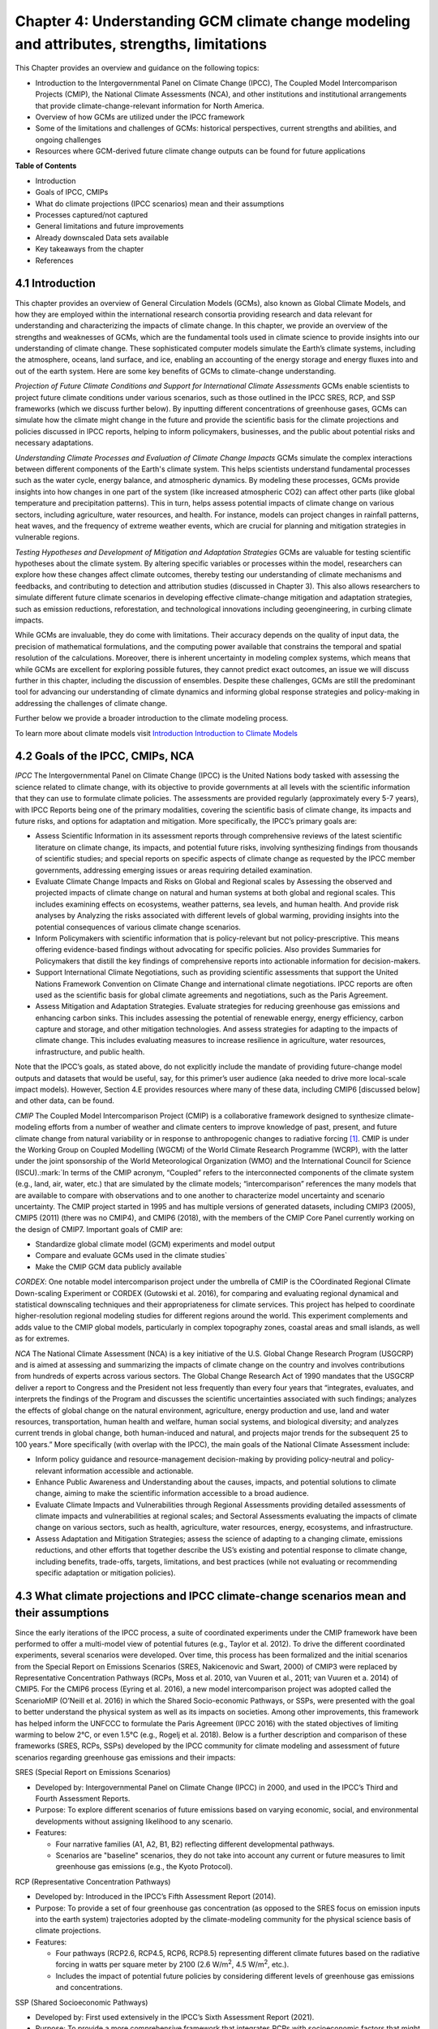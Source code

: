 .. vim: syntax=rst

Chapter 4: Understanding GCM climate change modeling and attributes, strengths, limitations
===========================================================================================

This Chapter provides an overview and guidance on the following topics:

-  Introduction to the Intergovernmental Panel on Climate Change (IPCC),
   The Coupled Model Intercomparison Projects (CMIP), the National
   Climate Assessments (NCA), and other institutions and institutional
   arrangements that provide climate-change-relevant information for
   North America.

-  Overview of how GCMs are utilized under the IPCC framework

-  Some of the limitations and challenges of GCMs: historical
   perspectives, current strengths and abilities, and ongoing challenges

-  Resources where GCM-derived future climate change outputs can be
   found for future applications

**Table of Contents**

-  Introduction

-  Goals of IPCC, CMIPs

-  What do climate projections (IPCC scenarios) mean and their
   assumptions

-  Processes captured/not captured

-  General limitations and future improvements

-  Already downscaled Data sets available

-  Key takeaways from the chapter

-  References

4.1 Introduction
---------------------------------

This chapter provides an overview of General Circulation Models (GCMs),
also known as Global Climate Models, and how they are employed within
the international research consortia providing research and data
relevant for understanding and characterizing the impacts of climate
change. In this chapter, we provide an overview of the strengths and
weaknesses of GCMs, which are the fundamental tools used in climate
science to provide insights into our understanding of climate change.
These sophisticated computer models simulate the Earth’s climate
systems, including the atmosphere, oceans, land surface, and ice,
enabling an accounting of the energy storage and energy fluxes into
and out of the earth system. Here are some key benefits of GCMs to
climate-change understanding.

*Projection of Future Climate Conditions and Support for International
Climate Assessments*
GCMs enable scientists to project future climate conditions under
various scenarios, such as those outlined in the IPCC SRES, RCP, and SSP
frameworks (which we discuss further below). By inputting different
concentrations of greenhouse gases, GCMs can simulate how the climate
might change in the future and provide the scientific basis for the
climate projections and policies discussed in IPCC reports, helping to
inform policymakers, businesses, and the public about potential risks
and necessary adaptations.

*Understanding Climate Processes and Evaluation of Climate Change
Impacts*
GCMs simulate the complex interactions between different components of
the Earth's climate system. This helps scientists understand fundamental
processes such as the water cycle, energy balance, and atmospheric
dynamics. By modeling these processes, GCMs provide insights into how
changes in one part of the system (like increased atmospheric CO2) can
affect other parts (like global temperature and precipitation patterns).
This in turn, helps assess potential impacts of climate change on various
sectors, including agriculture, water resources, and health. For
instance, models can project changes in rainfall patterns, heat waves,
and the frequency of extreme weather events, which are crucial for
planning and mitigation strategies in vulnerable regions.

*Testing Hypotheses and Development of Mitigation and Adaptation
Strategies*
GCMs are valuable for testing scientific hypotheses about the climate
system. By altering specific variables or processes within the model,
researchers can explore how these changes affect climate outcomes,
thereby testing our understanding of climate mechanisms and feedbacks,
and contributing to detection and attribution studies (discussed in
Chapter 3). This also allows researchers to simulate different future
climate scenarios in developing effective climate-change mitigation and
adaptation strategies, such as emission reductions, reforestation, and
technological innovations including geoengineering, in curbing climate
impacts.

While GCMs are invaluable, they do come with limitations. Their accuracy
depends on the quality of input data, the precision of mathematical
formulations, and the computing power available that constrains the
temporal and spatial resolution of the calculations. Moreover, there is
inherent uncertainty in modeling complex systems, which means that while
GCMs are excellent for exploring possible futures, they cannot predict
exact outcomes, an issue we will discuss further in this chapter,
including the discussion of ensembles. Despite these challenges, GCMs
are still the predominant tool for advancing our understanding of
climate dynamics and informing global response strategies and
policy-making in addressing the challenges of climate change.

Further below we provide a broader introduction to the climate modeling
process.

To learn more about climate models visit `Introduction Introduction to Climate Models <https://ncar.github.io/climate-primer-water/cookbook.html#introduction-to-climate-models/>`_

4.2 Goals of the IPCC, CMIPs, NCA
------------------------------------

*IPCC*
The Intergovernmental Panel on Climate Change (IPCC) is the United
Nations body tasked with assessing the science related to climate change, with
its objective to provide governments at all levels with the scientific
information that they can use to formulate climate policies. The
assessments are provided regularly (approximately every 5-7 years), with
IPCC Reports being one of the primary modalities, covering the
scientific basis of climate change, its impacts and future risks, and
options for adaptation and mitigation. More specifically, the IPCC’s
primary goals are:

-  Assess Scientific Information in its assessment reports through
   comprehensive reviews of the latest scientific literature on climate
   change, its impacts, and potential future risks, involving
   synthesizing findings from thousands of scientific studies; and
   special reports on specific aspects of climate change as requested by
   the IPCC member governments, addressing emerging issues or areas
   requiring detailed examination.

-  Evaluate Climate Change Impacts and Risks on Global and Regional
   scales by Assessing the observed and projected impacts of climate
   change on natural and human systems at both global and regional
   scales. This includes examining effects on ecosystems, weather
   patterns, sea levels, and human health. And provide risk analyses by
   Analyzing the risks associated with different levels of global
   warming, providing insights into the potential consequences of
   various climate change scenarios.

-  Inform Policymakers with scientific information that is
   policy-relevant but not policy-prescriptive. This means offering
   evidence-based findings without advocating for specific policies.
   Also provides Summaries for Policymakers that distill the key
   findings of comprehensive reports into actionable information for
   decision-makers.

-  Support International Climate Negotiations, such as providing
   scientific assessments that support the United Nations Framework
   Convention on Climate Change and international climate negotiations.
   IPCC reports are often used as the scientific basis for global
   climate agreements and negotiations, such as the Paris Agreement.

-  Assess Mitigation and Adaptation Strategies. Evaluate strategies for
   reducing greenhouse gas emissions and enhancing carbon sinks. This
   includes assessing the potential of renewable energy, energy
   efficiency, carbon capture and storage, and other mitigation
   technologies. And assess strategies for adapting to the impacts of
   climate change. This includes evaluating measures to increase
   resilience in agriculture, water resources, infrastructure, and
   public health.

Note that the IPCC’s goals, as stated above, do not explicitly include
the mandate of providing future-change model outputs and datasets that
would be useful, say, for this primer’s user audience (aka needed to
drive more local-scale impact models). However, Section 4.E provides
resources where many of these data, including CMIP6 [discussed below]
and other data, can be found.

*CMIP*
The Coupled Model Intercomparison Project (CMIP) is a collaborative
framework designed to synthesize climate-modeling efforts from a number of
weather and climate centers to improve knowledge of past, present, and
future climate change from natural variability or in response to
anthropogenic changes to radiative forcing [1]_. CMIP is under the
Working Group on Coupled Modelling (WGCM) of the World Climate Research
Programme (WCRP), with the latter under the joint sponsorship of the
World Meteorological Organization (WMO) and the International Council
for Science (ISCU).:mark:`In terms of the CMIP acronym, “Coupled” refers
to the interconnected components of the climate system (e.g., land, air,
water, etc.) that are simulated by the climate models; “intercomparison”
references the many models that are available to compare with
observations and to one another to characterize model uncertainty and
scenario uncertainty. The CMIP project started in 1995 and has multiple
versions of generated datasets, including CMIP3 (2005), CMIP5 (2011)
(there was no CMIP4), and CMIP6 (2018), with the members of the CMIP
Core Panel currently working on the design of CMIP7. Important
goals of CMIP are:

-  Standardize global climate model (GCM) experiments and model output
-  Compare and evaluate GCMs used in the climate studies`
-  Make the CMIP GCM data publicly available

*CORDEX*: 
One notable model intercomparison project under the umbrella
of CMIP is the COordinated Regional Climate Down-scaling Experiment or
CORDEX (Gutowski et al. 2016), for comparing and evaluating regional
dynamical and statistical downscaling techniques and their
appropriateness for climate services. This project has helped to
coordinate higher-resolution regional modeling studies for different
regions around the world. This experiment complements and adds value to
the CMIP global models, particularly in complex topography zones,
coastal areas and small islands, as well as for extremes.

*NCA*
The National Climate Assessment (NCA) is a key initiative of the U.S.
Global Change Research Program (USGCRP) and is aimed at assessing and
summarizing the impacts of climate change on the country and involves
contributions from hundreds of experts across various sectors. The Global Change Research Act of 1990 mandates that the USGCRP
deliver a report to Congress and the President not less frequently than
every four years that “integrates, evaluates, and interprets the
findings of the Program and discusses the scientific uncertainties
associated with such findings; analyzes the effects of global change on
the natural environment, agriculture, energy production and use, land
and water resources, transportation, human health and welfare, human
social systems, and biological diversity; and analyzes current trends in
global change, both human-induced and natural, and projects major trends
for the subsequent 25 to 100 years.” More specifically (with overlap
with the IPCC), the main goals of the National Climate Assessment
include:

-  Inform policy guidance and resource-management decision-making by
   providing policy-neutral and policy-relevant information
   accessible and actionable.

-  Enhance Public Awareness and Understanding about the causes, impacts,
   and potential solutions to climate change, aiming to make the
   scientific information accessible to a broad audience.

-  Evaluate Climate Impacts and Vulnerabilities through Regional
   Assessments providing detailed assessments of climate impacts and
   vulnerabilities at regional scales; and Sectoral Assessments
   evaluating the impacts of climate change on various sectors, such as
   health, agriculture, water resources, energy, ecosystems, and
   infrastructure.

-  Assess Adaptation and Mitigation Strategies; assess the
   science of adapting to a changing climate, emissions reductions, and
   other efforts that together describe the US’s existing and potential
   response to climate change, including benefits, trade-offs, targets,
   limitations, and best practices (while not evaluating or recommending
   specific adaptation or mitigation policies).

4.3 What climate projections and IPCC climate-change scenarios mean and their assumptions
-------------------------------------------------------------------------------------------------

Since the early iterations of the IPCC process, a suite of coordinated
experiments under the CMIP framework have been performed to offer a
multi-model view of potential futures (e.g., Taylor et al. 2012). To
drive the different coordinated experiments, several scenarios were
developed. Over time, this process has been formalized and the initial
scenarios from the Special Report on Emissions Scenarios (SRES,
Nakicenovic and Swart, 2000) of CMIP3 were replaced by Representative
Concentration Pathways (RCPs, Moss et al. 2010, van Vuuren et al., 2011;
van Vuuren et a. 2014) of CMIP5. For the CMIP6 process (Eyring et al.
2016), a new model intercomparison project was adopted called the
ScenarioMIP (O’Neill et al. 2016) in which the Shared Socio-economic
Pathways, or SSPs, were presented with the goal to better understand the
physical system as well as its impacts on societies. Among other
improvements, this framework has helped inform the UNFCCC to formulate
the Paris Agreement (IPCC 2016) with the stated objectives of limiting
warming to below 2°C, or even 1.5°C (e.g., Rogelj et al. 2018). Below is
a further description and comparison of these frameworks (SRES, RCPs,
SSPs) developed by the IPCC community for climate modeling and
assessment of future scenarios regarding greenhouse gas emissions and
their impacts:

SRES (Special Report on Emissions Scenarios)

-  Developed by: Intergovernmental Panel on Climate Change (IPCC) in
   2000, and used in the IPCC’s Third and Fourth Assessment Reports.

-  Purpose: To explore different scenarios of future emissions based on
   varying economic, social, and environmental developments without
   assigning likelihood to any scenario.


-  Features:

   -  Four narrative families (A1, A2, B1, B2) reflecting different
      developmental pathways.

   -  Scenarios are "baseline" scenarios, they do not take into
      account any current or future measures to limit greenhouse gas
      emissions (e.g., the Kyoto Protocol).

RCP (Representative Concentration Pathways)

-  Developed by: Introduced in the IPCC’s Fifth Assessment Report
   (2014).

-  Purpose: To provide a set of four greenhouse gas concentration (as
   opposed to the SRES focus on emission inputs into the earth system)
   trajectories adopted by the climate-modeling community for the
   physical science basis of climate projections.

-  Features:

   -  Four pathways (RCP2.6, RCP4.5, RCP6, RCP8.5) representing
      different climate futures based on the radiative forcing in watts
      per square meter by 2100 (2.6 W/m\ :sup:`2`, 4.5 W/m\ :sup:`2`,
      etc.).

   -  Includes the impact of potential future policies by considering
      different levels of greenhouse gas emissions and concentrations.

SSP (Shared Socioeconomic Pathways)

-  Developed by: First used extensively in the IPCC’s Sixth Assessment
   Report (2021).

-  Purpose: To provide a more comprehensive framework that integrates
   RCPs with socioeconomic factors that might influence greenhouse gas
   emissions.

-  Features:

   -  Five pathways (SSP1 through SSP5) integrating RCPs within broader
      narratives about socioeconomic changes, such as demographic,
      economic, and technological developments, intended to span the
      range of plausible futures, including: a world of
      sustainability-focused growth and equality (SSP1); a “middle of
      the road” world where trends broadly follow their historical
      patterns (SSP2); a fragmented world of “resurgent nationalism”
      (SSP3); a world of ever-increasing inequality (SSP4); and a world
      of rapid and unconstrained growth in economic output and energy
      use (SSP5).

   -  Each SSP has different "challenges to mitigation" and "challenges
      to adaptation", providing a matrix of scenarios for more refined
      analysis.

Comparison and Contrast

-  Application in Climate Models: SRES scenarios were used primarily
   before the development of RCPs, which are now commonly used in
   climate modeling along with SSPs. SSPs are particularly significant
   for their use in exploring the impacts of socioeconomic factors on
   emission scenarios and vice versa.

-  Policy Integration: SRES scenarios did not consider future climate
   policies explicitly. RCPs began to incorporate potential future
   policies indirectly through assumptions about radiative forcing. SSPs
   explicitly integrate both mitigation and adaptation challenges within
   their scenarios, offering a nuanced framework for policy discussions.

In summary, as climate science has advanced, so too has the complexity
and applicability of these scenarios. Each successive framework has
built upon the last, providing more detailed tools for understanding and
addressing the multifaceted challenges of climate change.

*Further details on SSPs*

The figure below presents the simple framing of the different societal
storylines that form the basis of the new SSPs. At their core, they
represent different societal development pathways that are describing
their respective “worlds”: SSP1 sustain-ability; SSP2 middle of the
road; SSP3 regional rivalry; SSP4 inequality; and SSP5 fossil-fueled
development. For each of these storylines, different outcomes regarding
emissions and thus concentrations of greenhouse gasses, aerosol, and
land-use changes can be considered (e.g., Riahi et al., 2017). The
ScenarioMIP process then performed a selection of scenarios that offer
continuation to previous assessment reports. The core (Tier 1) scenarios
offered to the climate-modeling communities were: SSP1-2.6, with an end-of-century radiative forcing of about 2.6 W/m\ :sup:`2`; SSP2-4.5 with
4.5 W/m\ :sup:`2`; SSP3-7.0 with 7 W/m\ :sup:`2`, and SSP5-8.5 with 8.5
W/m\ :sup:`2`.

|image1|

*Figure: SSPs from ScenarioMIP matrix with associated select forcing
levels (Tier 1), from O’Neill et al., 2016.*

Notable characteristics of the different SSPs are illustrated in the
three figures below for well mixed global emissions; spatial emission-pattern differences between CMIP6 and CMIP5; and land-use changes over
time, respectively.

|image2|

*Figure: Emissions of well-mixed greenhouse gases (CO\ 2, CH\ 4, N2O) as
well as SO\ 2. (Source: IPCC, 2021)*

|image3|

*Figure: Spatial emissions differences between CMIP6 and the previous
CMIP5 emissions for SO\ 2 (top) and black carbon (bottom). (Source:
IPCC, 2021)*

|image4|

*Figure: Global time-series of land use changes (in million hectares)
(Source: IPCC, 2021)*

.. dropdown:: **Modeling groups were also encouraged to perform additional experiments beyond Tier 1 scenarios.** 

    These experiments are associated with scenarios that contain reductions later in the century (so called “overshoot scenarios”) as well as a low-end emission scenario in line with the Paris Agreement (IPCC 2016): SSP1-1.9. Because of the large computational demand, most modeling centers only performed the core Tier 1 experiments. Some centers managed to simulate a large number of ensemble members for select experiments. These experiments are the CMIP6 simulations associated with the ScenarioMIP project. However, there are a total of 23 independent intercomparison projects that are part of CMIP6, and thus significantly more model output is available to study physical systems.

4.4 Earth-system climate modeling – historical perspective
-------------------------------------------------------------

.. dropdown:: **Modeling of the Earth’s climate system has and continues to evolve and innovate.** 

    During the mid to late 1990s, the representation of a coupled atmosphere-ocean system without flux corrections [2]_ was a key achievement that could be used to study consequences of evolving greenhouse-gas concentrations. This was followed by the introduction of aerosols (primarily sulfate and later others), allowing for the evaluation of the spatial climate footprint imposed by these emissions. In the early 2000s, the objectives moved to the proper representation of the seasonal cycles, followed by a focus on the power spectrum of internal variability [3]_, and especially of El Niño-Southern Oscillation fluctuations. More recently, climate-modeling efforts have focused on processes with more significant regional or local impacts. For example, there has been an emphasis on understanding the nature of extreme rainfall, as well the processes linking the middle atmosphere to the lower atmosphere. These processes affect the variability in storm tracks, allowing for the application of these models for more time-dependent problems, such as forecasts at sub-seasonal, to seasonal, to decadal timescales (Towler and Yates 2021).

.. dropdown:: **The need for accounting for more interactions between the climate and the Earth system has led to the incorporation of additional complex components.** 

    For example: New polar ice-sheet models simulate ice dynamics and their potentially important links to sea level. Beyond transporting aerosols and including their radiative effects, new atmospheric physics and chemistry modules simulate the formation and removal of aerosols as well as their interactions with clouds and precipitation, which represents some of the most complex physical challenges. The global carbon cycle can now be simulated so that atmospheric greenhouse-gas concentrations no longer have to be prescribed but rather are predicted by the models based on emission time series and the coupled system’s response. These new developments reflect a greater level of maturity in modeling that now more closely reflects the integration of processes and their uncertainties, and can better reflect the attributes of the shared socioeconomic pathways (SSPs, discussed in 4.B) and the response of the whole Earth system to societal development scenarios. For exploring these complex scenarios, sophisticated Earth-system models coupling all of these processes together have become the prerequisite.

.. dropdown:: **However, the scales at which this information is offered typically requires further processing for many practical applications on the ground.** 

    While scientific advances and computational power have allowed the models to include more complex components, their spatial resolution has not significantly advanced over the past decade, still largely constrained by computation limitations. Every time the spatial resolution of a climate model is increased, the demand for more computational resources grows significantly. Thus, the global models have generally remained at horizontal resolutions of around 100 km. This deficiency in properly representing important local factors, such as topography, the land-sea interface, etc. still requires downscaling approaches, either in dynamical form (see CMIP’s CORDEX effort in section 4.A.; Giorgi and Gutowski 2015), through statistical means, or some hybrid form. Most recently, even Machine Learning (ML) has been employed to achieve higher resolutions (Watson-Parris 2021). While ML and Artificial Intelligence (AI) techniques will quite likely revolutionize the overall enterprise of modeling (replacing parameterizations, offering higher-resolution ensembles, etc.), the need for a physics-based core that more faithfully can represent the non-linear interactions and evolution of the system will probably remain (e.g., O’Gorman and Dwyer 2018; Huntingford et al. 2019).

.. dropdown:: **Nevertheless, these modeling developments strengthen confidence in the understanding of climate-change processes and contribute to reducing uncertainty.** 

    They now provide a robust foundation to offer projections of possible future changes, with increasing and direct relevance for society in planning and decision-making. These projections (see below: drivers of change) fit into the current understanding of the evolving climate over past centuries, millennia, and back millions of years both in magnitude as well as key determined characteristics of change, again, confirming the increasingly robust scientific “partnership” between observations, theory/modeling, and paleoclimate reconstructions (geologic records).

4.5 Earth-system climate modeling – current strengths and abilities
-----------------------------------------------------------------------

.. dropdown:: **Climate models offer the only practical way to integrate highly non-linear systems (or system of systems) and then provide insights into their interactions.** 

    Models help translate the physics of the dynamical interactions and allow us to explore ranges of outcomes [4]_. The drivers of change are well documented, their imprints within the climate system have been identified (detected and attributed, e.g., Gillett et al. 2016), and thus, there exists robust confidence in the tools for exploring different potential future pathways of climate and what they will likely mean on the ground. As a foundational example, the figure below shows how the global temperature record since 1850 has been reproduced by the current ensemble of models.

    |image5|

    *Figure: Change in global average temperature since 1850 using four observational series and two multi-model ensembles with their ranges. (Source: ESMValTools Eyring et al. 2020 and IPCC, 2021.)*

.. dropdown:: **This ability of models to reproduce the temporal evolution of the climate system has strengthened our confidence in properly contrasting the changes between different societal emission pathways**. 

    The magnitude of global surface-air temperature change associated with future emissions and thus atmospheric concentrations of the main drivers (well mixed greenhouse gasses and aerosols) is associated with the system’s sensitivity to these changes. Uncertainties about this central quantity still exist, but the range that is to a large part driven by aerosols and how they interact with clouds, has been further reduced in the recent years since Charney et al. (1979) by using observational constraints (Sherwood et al. 2020; Hausfather et al. 2020; Brunner et al. 2020; Gillett et al. 2021; Ribes et al. 2021). The figure below shows the evolution of best estimates of climate sensitivity over the years.

    |image6|

    *Figure: Evolution of the equilibrium climate sensitivity of the global surface air temperature. First, Second, and Third Assessment Report: FAR, SAR, and TAR; Assessment Reports 4, 5, and 6: AR4, AR5, AR6. From Charney et al. (1979) to AR6 (Source: IPCC, 2021).*

.. dropdown:: **The spatial skill of models in reproducing the observed patterns continues to improve, with temperature historically already well represented, and precipitation gradually improving.** 

    The panels show the progression of the spatial correlation of temperature and precipitation of CMIP models against reference observations (left panel) and a global map of precipitation bias of the CMIP6 multi-model ensemble mean (right panel). Temperature structures have historically been very well represented (indicated by very high correlation coefficients), while precipitation patterns have improved more gradually. However, precipitation “skill” also suffers from the fact that there are large differences between observational datasets, and thus assessing the actual quality is more challenging. Still, the continuous increase in correlation against observations is obvious. The right panel shows the spatial structure of the biases, where the tropical regions stand out for their large biases – part of which can be related to the coarse spatial representation in climate models (i.e. coastal upwelling areas are not well resolved), but also the systematic errors due to double Intertropical Convergence Zone (ITCZ) representation and tropical convection dynamics [5]_.

    |image7|

    *Figure: Improvements of temperature and precipitation pattern correlation over the course of three CMIP generations (left panel). CMIP6 multi-model precipitation bias (right panel), with crossed lines indicating regions with conflicting signal. Source: ESMVal Tools, Eyering et al., 2020.*

.. dropdown:: **Some of the differences in climate modeling results have decreased over time; others have increased.** 

    In the figure below, differences between CMIP5 and CMIP6 results are very small in the global temperature field, except in the Arctic where CMIP6 shows somewhat larger changes in sea ice. For precipitation, however, more differences are seen in the tropics with often increased intensity of daily maximum precipitation compared to the earlier generation of models. This reflects the development process in the different modeling groups that are aiming toimprove the utility of the model output, where extreme precipitation is a climate variable that is in high demand (e.g., Trenberth et al. 2003; Seneviratne et al. 2012).

    |image8|

    *Figure: Comparison of changes in daily maximum temperature (top) and daily maximum precipitation (bottom) between CMIP5 and CMIP6. The right panels show a summary of these changes relative to the global mean temperature. Temperature changes are well aligned between the two generations of CMIP, but precipitation projections show a distinct increase in intensity in the new CMIP6 models (red) compared to earlier versions of CMIP5 (blue). Source: IPCC, 2021.*

.. dropdown:: **Climate models have also improved in representing climate variability across a broad range of timescales.** 

    Diagnostics comparing the global models against observations demonstrate continued improvements (Lauer et al. 2020). The figure below illustrates the spatial structure of El Niño – Southern Oscillation (ENSO) related variability and how models manage to reproduce the key features. Overall reasonable direction and magnitudes of anomalies can be seen, though challenges in duration and frequency (power spectrum) of events remain. However, it also needs to be kept in mind that for many of the impacts related to potential changes in the statistics of these modes of variability, the observational record is often too short to allow for a robust identification of trends on the mode as well as the stability of teleconnections (see e.g., Krokos et al., 2019). While we can describe what global models project in terms of trends of these modes, a validation of these trends through theory and observations is often missing.

    |image9|

    *Figure: El Nino-Southern Oscillation teleconnections in boreal winter as represented in CMIP6. (Source: IPCC, 2021)*

.. dropdown:: **In conclusion, climate modeling has made steady improvements over the years and now represents a strong basis to inform adaptation and mitigation action.** 

    The GCM models of the Earth system have been able to provide decision makers with a growing confidence in the way processes that dominate future climate under different scenarios are reflected in modeling frameworks. The above examples illustrate the increasing accuracy by which temperature, precipitation and other large-scale patterns are effectively reproduced within models under different socioeconomic development scenarios. In fact, models are now so detailed, that they can be used to spot errors in the observational record (e.g., Santer et al. 2003; 2011), even as the observational record has been used to validate climate models.

4.6 Earth system climate modeling – ongoing challenges
------------------------------------------------------------

.. dropdown:: **Despite the progress, uncertainties remain regarding climate models’ ability to represent the earth-climate system.** 

     Importantly, reducing these uncertainties will not change the fundamental, robust conclusion that climate change is largely driven by anthropogenic emissions of GHGs. However, improving the predictive capability of climate models at the spatial and temporal scales necessary for decision-making will help reduce criticism when discussing the uncertainties of climate modeling results. There are several scientific challenges that the climate modeling community continue to work on, with the following bullets a sample of such challenges.

.. dropdown:: *Aerosol-cloud interactions* 

    One of the largest modeling challenges is associated with the processes of aerosol-cloud interactions (Gettelman and Sherwood, 2016). Even when the composition of aerosols are generally known - and thus one can calculate their “direct radiative effect” (e.g. Osipov et al. 2015) - how these particles interact with clouds and influence cloud structure and evolution, and then how they influence precipitation (the “indirect effect”, see Shine et al. 2015; Anisimov et al., 2018; Francis et al. 2021), is highly uncertain and can depend on numerous, very detailed processes. The large uncertainties in aerosol forcing are associated with these issues. The consequences of these processes, however, are important because they have a substantial influence on the sensitivity of the climate system (Sherwood et al. 2020). To make matters worse, potential future change in aerosol composition will continue to challenge the ability to accurately model aerosol-cloud interactions. Improved understanding of cloud-aerosol dynamics will remain a high priority for years to come.

.. dropdown:: *Ice sheet dynamics.* 

    A newer topic within CMIP is the simulation of the response of polar ice sheets to the changing climate. Earlier generations of models did not contain dynamic ice sheet components and thus were hampered in estimating future changes in global sea level. Several of this latest generation of models include polar ice sheets and thus the model-based estimates of sea level have been corrected upwards. However, the lack of long-term observations in the vicinity of the ice sheets on ice sheet stability and the ocean-ice interface limits the confidence in the results at the present time.

.. dropdown:: *Carbon cycle feedback loops*

    Another focal point of development is centered on the carbon cycle feedback, and how it interacts with vegetation and land use (Friedlingstein et al. 2014). The carbon cycle contains many feedback mechanisms, some of which are positive and speed up warming trends (e.g., an increase of dead trees in a forest reduces gross primary productivity which means less carbon dioxide is being absorbed from the air for photosynthesis) and some of which are negative and serve to slow the warming trend (e.g., ocean buffering resists changes in ocean pH to some extent). Some feedbacks are highly local and extremely sensitive to environmental conditions. Therefore, even the sign over large areas are difficult to constrain. This topic too will remain as a priority challenge in future CMIP efforts.

.. dropdown:: *Artificial intelligence* 

    As mentioned above, the role of ML/AI approaches within models and in the post-processing of outcomes will dramatically change in the years ahead. The opportunities that these computationally efficient techniques offer is difficult to exaggerate. Still, there will be the problems of stationarity, and physics-based non-linear dynamics that will have to be overcome. Nevertheless, a new class of tools is likely to emerge that will increasingly influence how we approach simulations and explore ranges of impacts. The activities towards “Digital Twins” of the Earth will heavily rely on these methods.

.. dropdown:: *Ground truthing* 

    Finally, the challenge of maintaining continued, high-quality observational networks remains a serious challenge in many parts of the globe despite the increase in capabilities of using remotely sensed information from ever more capable satellite platforms. Still, without ground truthing, there will continue to be challenges in estimating critical parameters such as precipitation (Song and Bai, 2016, Chen et al. 2019).

4.7 GCM future climate datasets
-----------------------------------

Note that the IPCC’s goals, as stated above in this chapter, do not
explicitly include the mandate of providing future change model outputs
and data sets that would be useful, say, for this primer’s user audience
(aka needed to drive more local scale impact models). However, with this
said, both the IPCC’s `Data Distribution
Centre <https://www.ipcc-data.org/>`__ (DDC) and CMIP’s :mark:``Program
for Climate Model Diagnosis and
Intercomparison <https://pcmdi.llnl.gov/>`__ (PCMDI) at Lawrence
Livermore National Laboratory have been supporting access to data sets
that would be useful for the audience, with the `PCMDI ESGF
Portal <https://aims2.llnl.gov/search>`__ being a well-used portal for
acquiring dynamical downscaling data sets. Also, NCAR also has its CMIP
Analysis Platform
(https://www.cisl.ucar.edu/computing-data/data/cmip-analysis-platform)
that gives researchers convenient access to climate data from CMIP,
along with direct access to other related NCAR model data dealing with
climate change. Two examples are the CESM Large Ensemble Community
Project (LENS; https://www.cesm.ucar.edu/community-projects/lens) and
the follow-on LENS2
(https://www.cesm.ucar.edu/community-projects/lens2),`\ publicly
available sets of climate model simulations intended for advancing
understanding of internal climate variability and climate change through
the generation of many ensembles starting from initial starting points
in the atmosphere (LENS and LENS2) and ocean (just LENS2). This
initialization design is intended to enable an assessment of oceanic and
atmospheric contributions to ensemble spread (i.e. the natural
variability of the Earth system), and the impact of initial-condition
memory on the global Earth system.

One word of caution: the historic period GCM CMIP6 outputs to these
models are provided so that researchers can assess the GCM skill at
reproducing the general statistical behavior of the Earth system,
including trends and potential biases in this behavior. However these
data are not designed to be compared with specific historic events (e.g.
a specific year’s and region’s heat wave or flooding event), since the
models’ states are started from an observed initial state, but then are
free to internally equilibrate, with only certain historic forcings
providing the models with further constraints as they run forward over
the historic period. The constraining forcings are:

-  **Greenhouse Gases:** Concentrations of CO2, CH4, N2O, and other
   greenhouse gases.

-  **Aerosols and Ozone:** Historical data on aerosols (such as sulfate,
   black carbon, organic carbon) and ozone concentrations.

-  **Land Use Changes:** Historical land use and land cover changes,
   including deforestation, urbanization, and agricultural practices.

-  **Solar and Volcanic Activity:** Variations in solar irradiance and
   major volcanic eruptions.

Note that this lack of constraints on the GCMs over the historic period
is in contrast to how these same GCMs might be used to produce
reanalysis data sets over the historic period, where model states are
continually brought back to be consistent to observations collected over
the period.

Ch4 References
--------------

   Abramowitz, G. et al., 2019: ESD Reviews: Model dependence in
   multi-model climate ensembles: weighting, sub-selection and
   out-of-sample testing. *Earth System Dynamics*, **10(1)**, 91–105,
   doi:10.5194/esd-10-91-2019.

   Anisimov, A. et al. 2018: Observations and cloud-resolving modeling
   of haboob dust storms over the Arabian peninsula. Journal of
   Geophysical Research: Atmospheres, 123, 12,147–12,179.
   https://doi.org/10.1029/ 2018JD028486 


   Birkel, S.D., P.A. Mayewski, K.A. Maasch, A. Kurbatov, and B. Lyon,
   2018: Evidence for a volcanic underpinning of the Atlantic
   multidecadal oscillation. *npj Climate and Atmospheric Science*,
   **1(1)**, 24, doi:10.1038/ s41612-018-0036-6.

   Brunner, L. et al., 2020: Reduced global warming from CMIP6
   projections when weighting models by performance and independence.
   Earth System Dynamics, 11(4), 995–1012, doi:10.5194/esd-11-995-2020.

   Charney, J.G. et al., 1979: Carbon Dioxide and Climate: A Scientific
   Assessment. National Research Council (NRC). The National Academies
   Press, Washington, DC, USA, 34 pp., doi:10.17226/12181.

   Chen, S. et al., 2019: Added Value of a Dynamical Downscaling
   Approach for Simulating Precipitation and Temperature Over Tianshan
   Mountains Area, Central Asia. Journal of Geophysical Research:
   Atmospheres, 124(21), 11051–11069, doi:10.1029/2019jd031016.

   Deser, C., R. Knutti, S. Solomon, and A.S. Phillips, 2012:
   Communication of the role of natural variability in future North
   American climate. *Nature Climate Change*, 2(11), 775–779,
   doi:10.1038/nclimate1562.

   Deser, C., A.S. Phillips, M.A. Alexander, and B. Smoliak, 2014:
   Projecting North American climate over the next 50 years: Uncertainty
   due to internal variability. Journal of Climate, 27(6), 2271–2296,
   doi:10.1175/jcli-d-13-00451.1.

   Eyring, V. et al., 2016: Overview of the Coupled Model
   Intercomparison Project Phase 6 (CMIP6) experimental design and
   organization. Geoscientific Model Development, 9(5), 1937–1958,
   doi:10.5194/gmd-9-1937-2016.

   Eyring, V. et al., 2020: Earth System Model Evaluation Tool
   (ESMValTool) v2.0 – an extended set of large-scale diagnostics for
   quasi-operational and comprehensive evaluation of Earth system models
   in CMIP. Geoscientific Model Development, 13(7), 3383–3438,
   doi:10.5194/gmd-13-3383-2020.

   Fischer, E.M., U. Beyerle, and R. Knutti, 2013: Robust spatially
   aggregated projections of climate extremes. Nature Climate Change, 3,
   1033–1038, doi:10.1038/nclimate2051.

   Fischer, E.M., J. Sedláček, E. Hawkins, and R. Knutti, 2014: Models
   agree on forced response pattern of precipitation and temperature
   extremes. Geophysical Research Letters, 41(23), 8554–8562,
   doi:10.1002/2014gl062018.

   Francis D., et al., 2021: Summertime dust storms over the Arabian
   Peninsula and impacts on radiation, circulation, cloud development
   and rain. Atm. Res., 250, doi:10.1016/ j.atmosres.2020.105364.

   Friedlingstein, P. et al., 2014: Uncertainties in CMIP5 Climate
   Projections due to Carbon Cycle Feedbacks. Journal of Climate, 27(2),
   511–526, doi:10.1175/jcli-d-12-00579.1.

   Gettelman, A. and S.C. Sherwood, 2016: Processes Responsible for
   Cloud Feedback. Current Climate Change Reports, 2(4), 179–189,
   doi:10.1007/ s40641-016-0052-8.

   Gillett, N.P. et al., 2016: The Detection and Attribution Model
   Intercomparison Project (DAMIP v1.0) contribution to CMIP6.
   Geoscientific Model Development, 9(10), 3685–3697,
   doi:10.5194/gmd-9-3685-2016.

   Gillett, N.P. et al., 2021: Constraining human contributions to
   observed warming since the pre-industrial period. Nature Climate
   Change, 11(3), 207–212, doi:10.1038/s41558-020-00965-9.

   Giorgi F. and W.J. Gutowski Jr., 2015: Regional Dynamical Downscaling
   and the CORDEX Initiative. Ann. Review of Environment and Resoruces,
   40, 467-490, doi:10.1146/annurev-environ-102014-021217.

   Gutowski Jr., W.J. et al., 2016: WCRP cOordinated Regional
   Downscaling eXperiment (CORDEX): a diagnostic MIP for CMIP6.
   Geoscientific Model Development, 9(11), 4087–4095,
   doi:10.5194/gmd-9-4087-2016.

   Hausfather, Z., H.F. Drake, T. Abbott, and G.A. Schmidt, 2020:
   Evaluating the performance of past climate model projections.
   Geophysical Research Letters, 47, e2019GL085378,
   doi:10.1029/2019gl085378.

   Hawkins, E. and R. Sutton, 2009: The Potential to Narrow Uncertainty
   in Regional Climate Predictions. *Bulletin of the American
   Meteorological Society*, 90(8), 1095–1108,
   doi:10.1175/2009bams2607.1.

   Huntingford, C., E.S. Jeffers, M.B. Bonsall, H.M. Christensen, T.
   Lees, and H. Yang, 2019: Machine learning and artificial intelligence
   to aid climate change research and preparedness. Environmental
   Research Letters, 14, 124007, doi: 10.1088/1748-9326/ab4e55.

   IPCC 2016: Paris Agreement:
   https://unfccc.int/sites/default/files/resource/parisagreement_publi-cation.pdf

   IPCC, 2021: *Climate Change 2021: The Physical Science Basis.
   Contribution of Working Group I to the Sixth Assessment Report of the
   Intergovernmental Panel on Climate Change* [Masson-Delmotte, V., P.
   Zhai, A. Pirani, S.L. Connors, C. Péan, S. Berger, N. Caud, Y. Chen,
   L. Goldfarb, M.I. Gomis, M. Huang, K. Leitzell, E. Lonnoy, J.B.R.
   Matthews, T.K. Maycock, T. Waterfield, O. Yelekçi, R. Yu, and B. Zhou
   (eds.)]. Cambridge University Press, Cambridge, United Kingdom and
   New York, NY, USA, 2391 pp. doi:10.1017/9781009157896.

   Khodri, M. et al., 2017: Tropical explosive volcanic eruptions can
   trigger El Niño by cooling tropical Africa. *Nature Communications*,
   **8(1)**, 778, doi:10.1038/s41467-017-00755-6.

   Kirchmeier-Young, M.C., H.Wan, X. Zhang, and S.I. Seneviratne, 2019:
   Importance of Framing for Extreme Event Attribution: The Role of
   Spatial and Temporal Scales. Earth’s Future, 7(10), 1192–1204,
   doi:10.1029/2019ef001253.

   Krokos G., et al., 2019: Natural climate oscillations may counteract
   Red Sea warming over the coming decades. Geophys. Res. Lett., 46,
   3454-3461, doi:10.1029/2018GL081397.

   Lauer, A. et al., 2020: Earth System Model Evaluation Tool
   (ESMValTool) v2.0 – diagnostics for emergent constraints and future
   projections from Earth system models in CMIP. Geoscientific Model
   Development, 13(9), 4205–4228, doi:10.5194/gmd-13-4205-2020.

   Lehner, F. et al., 2020: Partitioning climate projection uncertainty
   with multiple large ensembles and CMIP5/6. *Earth System Dynamics*,
   11(2), 491–508, doi:10.5194/esd-11-491-2020.

   Maher, N., S. McGregor, M.H. England, and A. Gupta, 2015: Effects of
   volcanism on tropical variability. *Geophysical Research Letters*,
   **42(14)**, 6024–6033, doi:10.1002/2015gl064751.

   Maher, N. et al., 2019: The Max Planck Institute Grand Ensemble:
   Enabling the Exploration of Climate System Variability. *Journal of
   Advances in Modeling Earth Systems*, 11(7), 2050–2069,
   doi:10.1029/2019ms001639.

   Maher, N., S.B. Power, and J. Marotzke, 2021: More accurate
   quantification of model-to-model agreement in externally forced
   climatic responses over the coming century. Nature Communications,
   12(1), 788, doi:10.1038/s41467- 020-20635-w.

   Marotzke, J. and P.M. Forster, 2015: Forcing, feedback and internal
   variability in global temperature trends. Nature, 517(7536), 565–570,
   doi:10.1038/ nature14117.

   Masson, D. and R. Knutti, 2011: Climate model genealogy. *Geophysical
   Research Letters*, **38(8)**, L08703, doi:10.1029/2011gl046864.

   Moss, R.H. et al., 2010: The next generation of scenarios for climate
   change research and assessment. Nature, 463, 747,
   doi:10.1038/nature08823.

   Murphy, J.M. et al., 2004: Quantification of modelling uncertainties
   in a large ensemble of climate change simulations. *Nature*,
   **430(7001)**, 768–772, doi:10.1038/nature02771.

   Nakicenovic N., and R. Swart, 2000: Special report on emissions
   scenarios (SRES). Cambridge University Press, Cambridge, UK.

   O’Gorman, P.A., and J. G. Dwyer. 2018: Using machine learning to
   parameterize moist convection: Potential for modeling of climate,
   climate change, and extreme events. Journal of Advances in Modeling
   Earth Systems, 10, 2548-2563, doi:10.1029/2018MS001351.

   O’Neill, B.C. et al., 2016: The Scenario Model Intercomparison
   Project (ScenarioMIP) for CMIP6. Geoscientific Model Development,
   9(9), 3461– 3482, doi:10.5194/gmd-9-3461-2016.

   Osipov S, et al. 2015: Diurnal cycle of the dust instantaneous direct
   radiative forcing over the Arabian Peninsula. Atmos. Chem. Phys, 15,
   9537-9553, doi:10.5194/acp-15-9537-2015.

   Otterå, O.H., M. Bentsen, H. Drange, and L. Suo, 2010: External
   forcing as a metronome for Atlantic multidecadal variability. *Nature
   Geoscience*, **3(10)**, 688–694, doi:10.1038/ngeo955.

   Riahi K, et al., 2017: The Shared Socioeconomic Pathways and their
   energy, land use, and greenhouse gas emissions implications: An
   overview. Glob. Env. Change, 42, 153-168,
   doi:10.1016/j.gloenvcha.2016.05.009.

   Ribes, A., S. Qasmi, and N.P. Gillett, 2021: Making climate
   projections conditional on historical observations. Science Advances,
   7(4), 1–10, doi:10.1126/sciadv.abc0671.

   Rogelj, J. et al., 2018: Mitigation Pathways Compatible with 1.5°C in
   the Context of Sustainable Development. In: Global Warming of 1.5°C.
   An IPCC Special Report on the impacts of global warming of 1.5°C
   above pre- industrial levels and related global greenhouse gas
   emission pathways, in the context of strengthening the global
   response to the threat of climate change, [Masson-Delmotte, V. et al.
   (eds.)]. In Press, pp. 93–174, www.ipcc.ch/sr15/ chapter/chapter-2.

   Rowell, D.P., 2012: Sources of uncertainty in future changes in local
   precipitation. Climate Dynamics, 39(7–8), 1929–1950,
   doi:10.1007/s00382-011-1210-2.

   Saffioti, C., E.M. Fischer, and R. Knutti, 2017: Improved Consistency
   of Climate Projections over Europe after Accounting for Atmospheric
   Circulation Variability. Journal of Climate, 30(18), 7271–7291,
   doi:10.1175/jcli-d-16-0695.1.

   Santer et al. 2003: Influence of satellite data uncertainties on the
   detection of externally forced climate change. Science, 300,
   1280-1284.

   Santer et al. 2011: The reproducibility of observational estimates of
   surface and atmospheric temperature change. Science, 334 ,1232-1233,
   doi:10.1126/science.1216273.

   Seneviratne, S.I. et al., 2012: Changes in Climate Extremes and their
   Impacts on the Natural Physical Environment. In: Managing the Risks
   of Extreme Events and Disasters to Advance Climate Change Adaptation.
   A Special Report of Working Groups I and II of the Intergovernmental
   Panel on Climate Change [Field, C.B. et al. (eds.)]. Cambridge
   University Press, Cambridge, United Kingdom and New York, NY, USA,
   pp. 109–230, doi:10.1017/cbo9781139177245.006.

   Sherwood, S.C. et al., 2020: An Assessment of Earth’s Climate
   Sensitivity Using Multiple Lines of Evidence. Reviews of Geophysics,
   58(4), e2019RG000678, doi:10.1029/2019rg000678.

   Shine, K.P., R.P. Allan, W.J. Collins, and J.S. Fuglestvedt, 2015:
   Metrics for linking emissions of gases and aerosols to global
   precipitation changes. Earth System Dynamics, 6(2), 525–540,
   doi:10.5194/esd-6-525-2015.

   Smith, D.M. et al., 2016: Role of volcanic and anthropogenic aerosols
   in the recent global surface warming slowdown. *Nature Climate
   Change*, **6(10)**, 936–940, doi:10.1038/nclimate3058.

   Song, S. and J. Bai, 2016: Increasing Winter Precipitation over Arid
   Central Asia under Global Warming. Atmosphere, 7(10), 139,
   doi:10.3390/atmos 7100139.

   Taylor, K.E., R.J. Stouffer, and G.A. Meehl, 2012: An Overview of
   CMIP5 and the Experiment Design. Bulletin of the American
   Meteorological Society, 93(4), 485–498,
   doi:10.1175/bams-d-11-00094.1.

   Towler, E., and Yates, D. 2021: Incorporating multiyear temperature
   predictions for water resources planning. Journal of Applied
   Meteorology and Climatology, 60(2), 171-183.

   Trenberth K.E., A. Dai, R.M. Rasmussen, and D.B. Parsons, 2003: The
   changing character of precipitation. Bull. Am. Meteorol. Soc., 84(9),
   1205-1218.

   van Vuuren, D.P. et al., 2011: The representative concentration
   pathways: an overview. Climatic Change, 109(1–2), 5–31, doi:10.1007/
   s10584-011-0148-z.

   van Vuuren, D.P. et al., 2014: A new scenario framework for Climate
   Change Research: scenario matrix architecture. Climatic Change,
   122(3), 373–386, doi:10.1007/s10584-013-0906-1.

   Watson-Parris, D. 2021: Machine learning for weather and climate are
   worlds apart. Phil. Trans. Roy. Met. Soc., A, 379(2194): 20200098,
   doi:10.1098/rsta.2020.0098.

   Wilby, R.L. and S. Dessai, 2010: Robust adaptation to climate change.
   *Weather*, 65(7), 180–185, doi:10.1002/wea.543.

   Wilcox, L.J. et al., 2020: Accelerated increases in global and Asian
   summer monsoon precipitation from future aerosol reductions.
   *Atmospheric Chemistry and Physics*, **20(20)**, 11955–11977,
   doi:10.5194/acp-20-11955-2020.

   Zanchettin, D., 2017: Aerosol and Solar Irradiance Effects on Decadal
   Climate Variability and Predictability. *Current Climate Change
   Reports*, **3(2)**, 150– 162, doi:10.1007/s40641-017-0065-y.

   Zuo, M., W. Man, T. Zhou, and Z. Guo, 2018: Different Impacts of
   Northern, Tropical, and Southern Volcanic Eruptions on the Tropical
   Pacific SST in the Last Millennium. *Journal of Climate*, **31(17)**,
   6729–6744, doi:10.1175/ jcli-d-17-0571.1

.. [1]
   Radiative forcing is a measure of how the energy balance of the
   Earth–atmosphere system is influenced. The word 'radiative forcing'
   is used because these factors change the balance between incoming
   solar radiation and outgoing IR radiation within the Earth's
   atmosphere.

.. [2]
   Refers to the practice of modifying the fluxes (of heat and water)
   between the atmosphere and ocean in coupled atmosphere–ocean models.
   This modification is designed to minimize the climate drift that
   occurs during model integration. These flux adjustments are typically
   a function of location and season.

.. [3]
   Refers to the mean of the impact variances for each climate model.
   The power spectrum of internal variability quantifies how variance is
   distributed over frequencies and is useful for identifying periodic
   behavior in time series.

.. [4]
   The detailed summaries across the chapters of the Working group I
   report of the 6th Assessment Report of the IPCC provide an in-depth
   description of the state of knowledge within each of the components
   of the Earth’s climate system.

.. [5]
   The double- ITCZ problem refers to the excessive precipitation that
   is produced in the Southern Hemisphere tropics, which resembles a
   Southern Hemisphere counterpart to the strong Northern Hemisphere
   ITCZ. It is arguably the most significant and most persistent bias of
   the global climate models.

.. |image1| image:: media/ch4/image4.png
   :width: 6.5in
   :height: 4.41667in
.. |image2| image:: media/ch4/image3.png
   :width: 6.5in
   :height: 3.5in
.. |image3| image:: media/ch4/image7.png
   :width: 6.5in
   :height: 5.04167in
.. |image4| image:: media/ch4/image8.png
   :width: 6.5in
   :height: 5.80556in
.. |image5| image:: media/ch4/image2.png
   :width: 6.5in
   :height: 3.70833in
.. |image6| image:: media/ch4/image6.png
   :width: 6.5in
   :height: 3.04167in
.. |image7| image:: media/ch4/image9.png
   :width: 6.5in
   :height: 3.13889in
.. |image8| image:: media/ch4/image5.png
   :width: 6.5in
   :height: 2.94444in
.. |image9| image:: media/ch4/image1.png
   :width: 6.5in
   :height: 6.47222in

